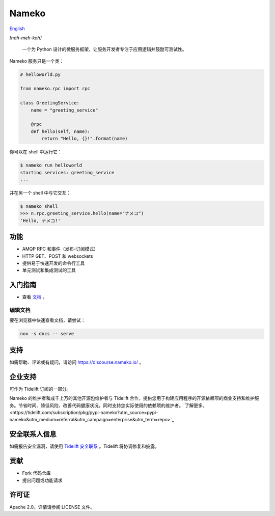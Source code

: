 Nameko
======

.. image:: https://github.com/nameko/nameko/actions/workflows/ci.yaml/badge.svg

`English <https://github.com/nameko/nameko>`_

*[nah-meh-koh]*

.. pull-quote::

    一个为 Python 设计的微服务框架，让服务开发者专注于应用逻辑并鼓励可测试性。

Nameko 服务只是一个类：

.. code-block:: python

    # helloworld.py

    from nameko.rpc import rpc

    class GreetingService:
        name = "greeting_service"

        @rpc
        def hello(self, name):
            return "Hello, {}!".format(name)

你可以在 shell 中运行它：

.. code-block:: shell

    $ nameko run helloworld
    starting services: greeting_service
    ...

并在另一个 shell 中与它交互：

.. code-block:: pycon

    $ nameko shell
    >>> n.rpc.greeting_service.hello(name="ナメコ")
    'Hello, ナメコ!'

功能
--------

* AMQP RPC 和事件（发布-订阅模式）
* HTTP GET、POST 和 websockets
* 提供易于快速开发的命令行工具
* 单元测试和集成测试的工具

入门指南
---------------

* 查看 `文档 <https://hellowac.github.io/nameko-zh-cn/>`_ 。


编辑文档
_____________________

要在浏览器中快速查看文档，请尝试：

.. code-block:: bash

    nox -s docs -- serve

支持
-------

如需帮助、评论或有疑问，请访问 `<https://discourse.nameko.io/>`_ 。

企业支持
---------------------

可作为 Tidelift 订阅的一部分。

Nameko 的维护者和成千上万的其他开源包维护者与 Tidelift 合作，提供您用于构建应用程序的开源依赖项的商业支持和维护服务。节省时间、降低风险、改善代码健康状况，同时支持您实际使用的依赖项的维护者。`了解更多。<https://tidelift.com/subscription/pkg/pypi-nameko?utm_source=pypi-nameko&utm_medium=referral&utm_campaign=enterprise&utm_term=repo>`_

安全联系人信息
----------------------------

如需报告安全漏洞，请使用 `Tidelift 安全联系 <https://tidelift.com/security>`_ 。Tidelift 将协调修复和披露。

贡献
----------

* Fork 代码仓库
* 提出问题或功能请求

许可证
-------

Apache 2.0。详情请参阅 LICENSE 文件。